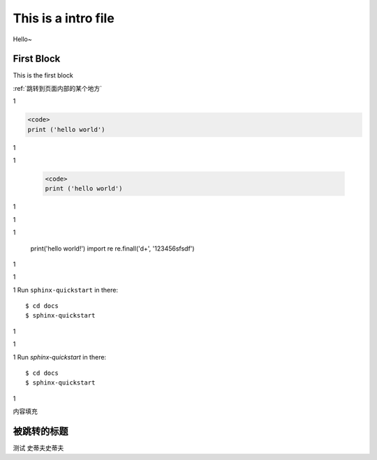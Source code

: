 This is a intro file
=====================

Hello~

First Block
-------------
This is the first block

:ref:`跳转到页面内部的某个地方`

1

.. code-block:: python

  <code>
  print ('hello world')

1

1

    .. code-block:: Python

      <code>
      print ('hello world')


1

1

1

    print('hello world!')
    import re
    re.finall('\d+', '123456sfsdf')

1

1

1
Run ``sphinx-quickstart`` in there::

    $ cd docs
    $ sphinx-quickstart

1

1

1
Run `sphinx-quickstart` in there::

    $ cd docs
    $ sphinx-quickstart

1

内容填充







.. _跳转到页面内部的某个地方:

被跳转的标题
----------------

测试
史蒂夫史蒂夫
